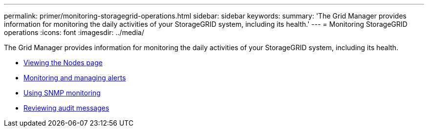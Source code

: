 ---
permalink: primer/monitoring-storagegrid-operations.html
sidebar: sidebar
keywords:
summary: 'The Grid Manager provides information for monitoring the daily activities of your StorageGRID system, including its health.'
---
= Monitoring StorageGRID operations
:icons: font
:imagesdir: ../media/

[.lead]
The Grid Manager provides information for monitoring the daily activities of your StorageGRID system, including its health.

* xref:viewing-nodes-page.adoc[Viewing the Nodes page]
* xref:monitoring-and-managing-alerts.adoc[Monitoring and managing alerts]
* xref:using-snmp-monitoring.adoc[Using SNMP monitoring]
* xref:reviewing-audit-messages.adoc[Reviewing audit messages]
